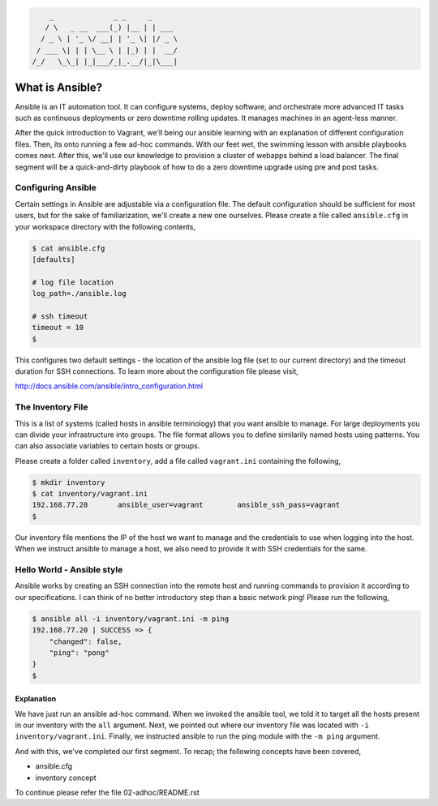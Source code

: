 
.. code::

         _              _ _     _
        / \   _ __  ___(_) |__ | | ___
       / _ \ | '_ \/ __| | '_ \| |/ _ \
      / ___ \| | | \__ \ | |_) | |  __/
     /_/   \_\_| |_|___/_|_.__/|_|\___|


****************
What is Ansible?
****************

Ansible is an IT automation tool. It can configure systems, deploy software, and orchestrate more advanced IT tasks
such as continuous deployments or zero downtime rolling updates. It manages machines in an agent-less manner.

After the quick introduction to Vagrant, we'll being our ansible learning with an explanation of different
configuration files. Then, its onto running a few ad-hoc commands. With our feet wet, the swimming lesson with
ansible playbooks comes next. After this, we'll use our knowledge to provision a cluster of webapps behind a load
balancer. The final segment will be a quick-and-dirty playbook of how to do a zero downtime upgrade using pre and
post tasks.


Configuring Ansible
===================

Certain settings in Ansible are adjustable via a configuration file. The default configuration should be sufficient
for most users, but for the sake of familiarization, we'll create a new one ourselves. Please create a file called
``ansible.cfg`` in your workspace directory with the following contents,

.. code:: bash

    $ cat ansible.cfg
    [defaults]

    # log file location
    log_path=./ansible.log

    # ssh timeout
    timeout = 10
    $

This configures two default settings - the location of the ansible log file (set to our current directory) and the
timeout duration for SSH connections. To learn more about the configuration file please visit,

http://docs.ansible.com/ansible/intro_configuration.html


The Inventory File
==================

This is a list of systems (called hosts in ansible terminology) that you want ansible to manage. For large deployments
you can divide your infrastructure into groups. The file format allows you to define similarily named hosts using
patterns. You can also associate variables to certain hosts or groups.

Please create a folder called ``inventory``, add a file called ``vagrant.ini`` containing the following,

.. code:: bash

    $ mkdir inventory
    $ cat inventory/vagrant.ini
    192.168.77.20       ansible_user=vagrant        ansible_ssh_pass=vagrant
    $

Our inventory file mentions the IP of the host we want to manage and the credentials to use when logging into the host.
When we instruct ansible to manage a host, we also need to provide it with SSH credentials for the same.


Hello World - Ansible style
===========================

Ansible works by creating an SSH connection into the remote host and running commands to provision it according to our
specifications. I can think of no better introductory step than a basic network ping! Please run the following,

.. code:: bash

    $ ansible all -i inventory/vagrant.ini -m ping
    192.168.77.20 | SUCCESS => {
        "changed": false,
        "ping": "pong"
    }
    $


Explanation
-----------

We have just run an ansible ad-hoc command. When we invoked the ansible tool, we told it to target all the hosts
present in our inventory with the ``all`` argument. Next, we pointed out where our inventory file was located with
``-i inventory/vagrant.ini``. Finally, we instructed ansible to run the ping module with the ``-m ping`` argument.

And with this, we've completed our first segment. To recap; the following concepts have been covered,

- ansible.cfg
- inventory concept


To continue please refer the file 02-adhoc/README.rst
